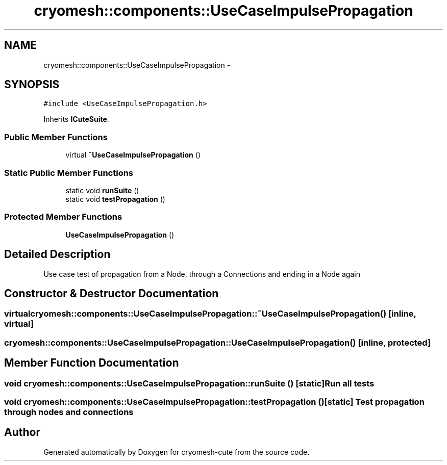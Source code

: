 .TH "cryomesh::components::UseCaseImpulsePropagation" 3 "Fri Feb 4 2011" "cryomesh-cute" \" -*- nroff -*-
.ad l
.nh
.SH NAME
cryomesh::components::UseCaseImpulsePropagation \- 
.SH SYNOPSIS
.br
.PP
.PP
\fC#include <UseCaseImpulsePropagation.h>\fP
.PP
Inherits \fBICuteSuite\fP.
.SS "Public Member Functions"

.in +1c
.ti -1c
.RI "virtual \fB~UseCaseImpulsePropagation\fP ()"
.br
.in -1c
.SS "Static Public Member Functions"

.in +1c
.ti -1c
.RI "static void \fBrunSuite\fP ()"
.br
.ti -1c
.RI "static void \fBtestPropagation\fP ()"
.br
.in -1c
.SS "Protected Member Functions"

.in +1c
.ti -1c
.RI "\fBUseCaseImpulsePropagation\fP ()"
.br
.in -1c
.SH "Detailed Description"
.PP 
Use case test of propagation from a Node, through a Connections and ending in a Node again 
.SH "Constructor & Destructor Documentation"
.PP 
.SS "virtual cryomesh::components::UseCaseImpulsePropagation::~UseCaseImpulsePropagation ()\fC [inline, virtual]\fP"
.SS "cryomesh::components::UseCaseImpulsePropagation::UseCaseImpulsePropagation ()\fC [inline, protected]\fP"
.SH "Member Function Documentation"
.PP 
.SS "void cryomesh::components::UseCaseImpulsePropagation::runSuite ()\fC [static]\fP"Run all tests 
.SS "void cryomesh::components::UseCaseImpulsePropagation::testPropagation ()\fC [static]\fP"Test propagation through nodes and connections 

.SH "Author"
.PP 
Generated automatically by Doxygen for cryomesh-cute from the source code.
